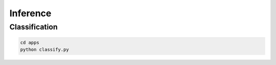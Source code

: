 .. _inference:

Inference
=========

Classification
--------------

.. code-block:: bash

    cd apps
    python classify.py

.. image:: ../_static/classifier.png
    :align: center
